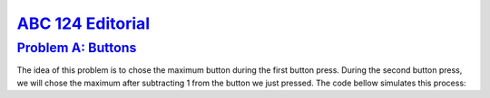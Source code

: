 
.. _ABC124:

`ABC 124 Editorial <https://atcoder.jp/contests/abc124>`_
===============================================================


.. _ABC124A:

`Problem A: Buttons <https://atcoder.jp/contests/abc124/tasks/abc124_a>`_
^^^^^^^^^^^^^^^^^^^^^^^^^^^^^^^^^^^^^^^^^^^^^^^^^^^^^^^^^^^^^^^^^^^^^^^^^^

The idea of this problem is to chose the maximum button during the first button press. During the second button press, we will chose the maximum after subtracting 1 from the button we just pressed. The code bellow simulates this process:

.. code-block:: C++
    :linenos:

    #include <bits/stdc++.h>

    using namespace std;

    int main () {
      
      int a, b;
      cin >> a >> b;
      
      if ( a > b) {
          cout << max(a,b) + max(a-1,b);
      } else {
          cout << max(a,b) + max(a,b-1);
      }
       
      return 0;
      
    }